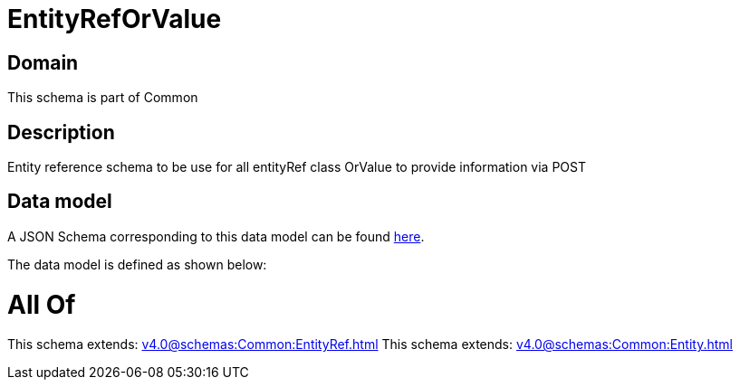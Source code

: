 = EntityRefOrValue

[#domain]
== Domain

This schema is part of Common

[#description]
== Description

Entity reference schema to be use for all entityRef class OrValue to provide information via POST


[#data_model]
== Data model

A JSON Schema corresponding to this data model can be found https://tmforum.org[here].

The data model is defined as shown below:


= All Of 
This schema extends: xref:v4.0@schemas:Common:EntityRef.adoc[]
This schema extends: xref:v4.0@schemas:Common:Entity.adoc[]

